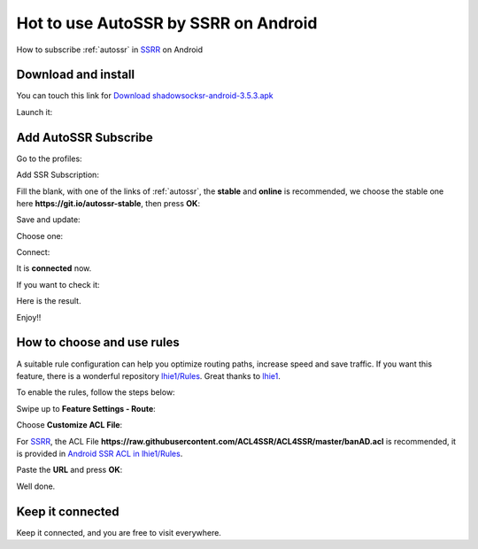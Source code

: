 .. _guide_for_ssrr:

Hot to use AutoSSR by SSRR on Android
=====================================

How to subscribe :ref:`autossr` in `SSRR`_ on Android

.. _SSRR: https://github.com/shadowsocksrr/shadowsocksr-android/releases



Download and install
--------------------

You can touch this link for `Download shadowsocksr-android-3.5.3.apk`_

.. _Download shadowsocksr-android-3.5.3.apk: https://github.com/shadowsocksrr/shadowsocksr-android/releases/download/3.5.3/shadowsocksr-android-3.5.3.apk

.. image:: /_static/ssrr/install.png
   :width: 60 %
   :alt: install.png
   :align: center


Launch it:

.. image:: /_static/ssrr/desktop.png
   :width: 60 %
   :alt: desktop.png
   :align: center



Add AutoSSR Subscribe
---------------------

Go to the profiles:

.. image:: /_static/ssrr/main.png
   :width: 60 %
   :alt: main.png
   :align: center


Add SSR Subscription:

.. image:: /_static/ssrr/list_menu.png
   :width: 60 %
   :alt: list_menu.png
   :align: center


Fill the blank, with one of the links of :ref:`autossr`,
the **stable** and **online** is recommended, we choose the stable one here
**https://git.io/autossr-stable**, then press **OK**:

.. image:: /_static/ssrr/subscribe_add.png
   :width: 60 %
   :alt: subscribe_add.png
   :align: center


Save and update:

.. image:: /_static/ssrr/subscribe_list.png
   :width: 60 %
   :alt: subscribe_list.png
   :align: center


Choose one:

.. image:: /_static/ssrr/list.png
   :width: 60 %
   :alt: list.png
   :align: center


Connect:

.. image:: /_static/ssrr/server.png
   :width: 60 %
   :alt: server.png
   :align: center


It is **connected** now.

If you want to check it:

.. image:: /_static/ssrr/connected.png
   :width: 60 %
   :alt: connected.png
   :align: center

Here is the result.

.. image:: /_static/ssrr/tested.png
   :width: 60 %
   :alt: tested.png
   :align: center


Enjoy!!



How to choose and use rules
---------------------------

A suitable rule configuration can help you optimize routing paths,
increase speed and save traffic. If you want this feature,
there is a wonderful repository `lhie1/Rules <https://github.com/lhie1/Rules>`_.
Great thanks to `lhie1 <https://github.com/lhie1>`_.

To enable the rules, follow the steps below:

Swipe up to **Feature Settings - Route**:

.. image:: /_static/ssrr/route.png
   :width: 60 %
   :alt: route.png
   :align: center


Choose **Customize ACL File**:

.. image:: /_static/ssrr/route_choose.png
   :width: 60 %
   :alt: route_choose.png
   :align: center


For `SSRR`_, the ACL File
**https://raw.githubusercontent.com/ACL4SSR/ACL4SSR/master/banAD.acl** is recommended,
it is provided in `Android SSR ACL in lhie1/Rules <https://github.com/lhie1/Rules#android-ssr-acl>`_.

Paste the **URL** and press **OK**:

.. image:: /_static/ssrr/acl.png
   :width: 60 %
   :alt: acl.png
   :align: center


.. image:: /_static/ssrr/acl_done.png
   :width: 60 %
   :alt: acl_done.png
   :align: center


Well done.


Keep it connected
-----------------

Keep it connected, and you are free to visit everywhere.

